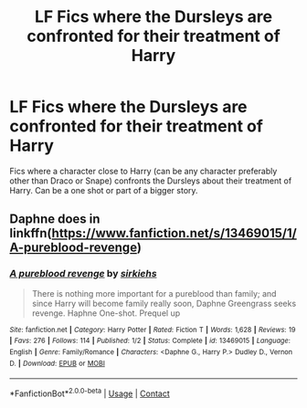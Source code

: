 #+TITLE: LF Fics where the Dursleys are confronted for their treatment of Harry

* LF Fics where the Dursleys are confronted for their treatment of Harry
:PROPERTIES:
:Author: xaviernoodlebrain
:Score: 10
:DateUnix: 1601365993.0
:DateShort: 2020-Sep-29
:FlairText: Request
:END:
Fics where a character close to Harry (can be any character preferably other than Draco or Snape) confronts the Dursleys about their treatment of Harry. Can be a one shot or part of a bigger story.


** Daphne does in linkffn([[https://www.fanfiction.net/s/13469015/1/A-pureblood-revenge]])
:PROPERTIES:
:Author: KnightlyRevival306
:Score: 3
:DateUnix: 1601379645.0
:DateShort: 2020-Sep-29
:END:

*** [[https://www.fanfiction.net/s/13469015/1/][*/A pureblood revenge/*]] by [[https://www.fanfiction.net/u/12318431/sirkiehs][/sirkiehs/]]

#+begin_quote
  There is nothing more important for a pureblood than family; and since Harry will become family really soon, Daphne Greengrass seeks revenge. Haphne One-shot. Prequel up
#+end_quote

^{/Site/:} ^{fanfiction.net} ^{*|*} ^{/Category/:} ^{Harry} ^{Potter} ^{*|*} ^{/Rated/:} ^{Fiction} ^{T} ^{*|*} ^{/Words/:} ^{1,628} ^{*|*} ^{/Reviews/:} ^{19} ^{*|*} ^{/Favs/:} ^{276} ^{*|*} ^{/Follows/:} ^{114} ^{*|*} ^{/Published/:} ^{1/2} ^{*|*} ^{/Status/:} ^{Complete} ^{*|*} ^{/id/:} ^{13469015} ^{*|*} ^{/Language/:} ^{English} ^{*|*} ^{/Genre/:} ^{Family/Romance} ^{*|*} ^{/Characters/:} ^{<Daphne} ^{G.,} ^{Harry} ^{P.>} ^{Dudley} ^{D.,} ^{Vernon} ^{D.} ^{*|*} ^{/Download/:} ^{[[http://www.ff2ebook.com/old/ffn-bot/index.php?id=13469015&source=ff&filetype=epub][EPUB]]} ^{or} ^{[[http://www.ff2ebook.com/old/ffn-bot/index.php?id=13469015&source=ff&filetype=mobi][MOBI]]}

--------------

*FanfictionBot*^{2.0.0-beta} | [[https://github.com/FanfictionBot/reddit-ffn-bot/wiki/Usage][Usage]] | [[https://www.reddit.com/message/compose?to=tusing][Contact]]
:PROPERTIES:
:Author: FanfictionBot
:Score: 2
:DateUnix: 1601379666.0
:DateShort: 2020-Sep-29
:END:
